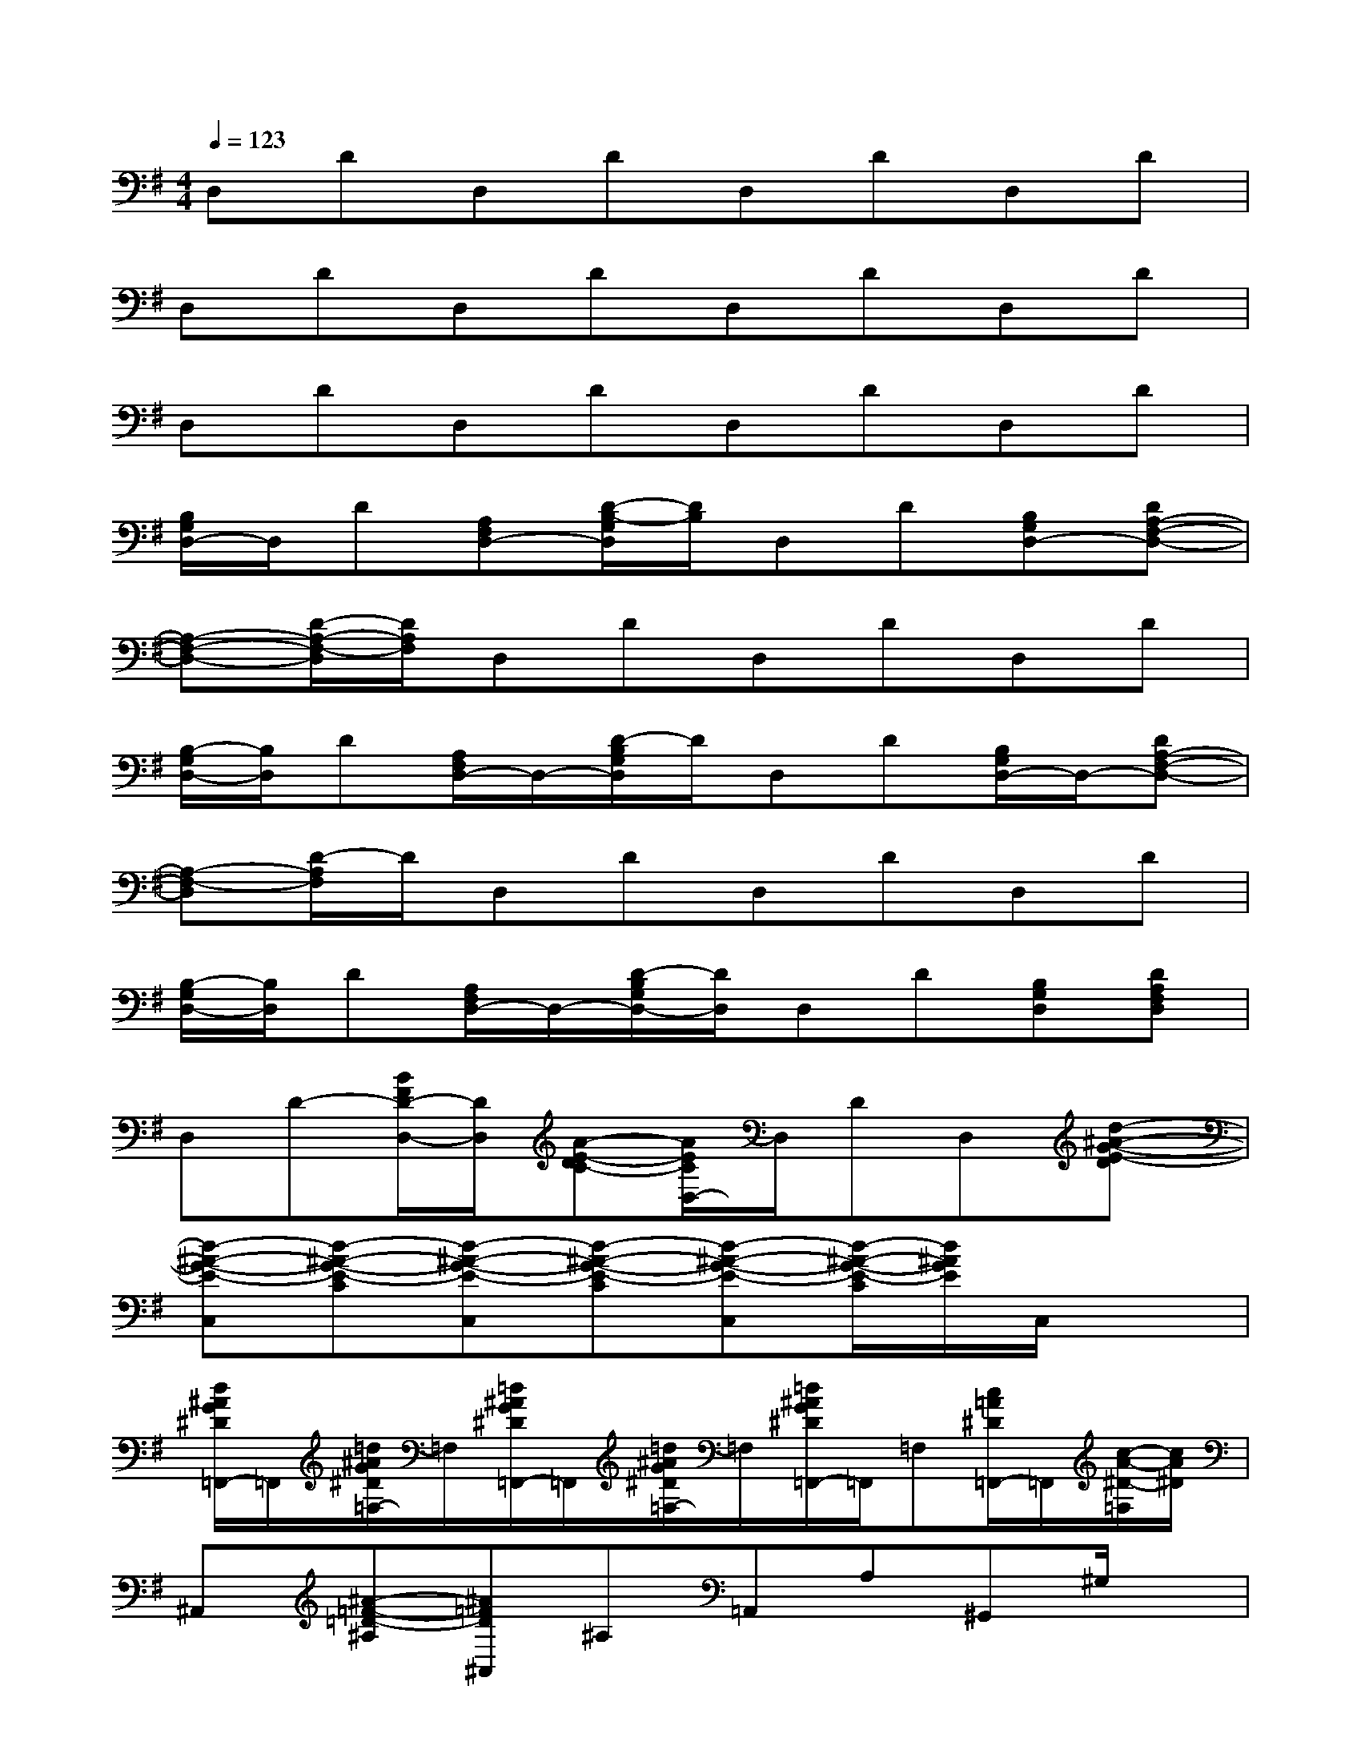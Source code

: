 X:1
T:
M:4/4
L:1/8
Q:1/4=123
K:G%1sharps
V:1
D,DD,DD,DD,D|
D,DD,DD,DD,D|
D,DD,DD,DD,D|
[B,/2G,/2D,/2-]D,/2D[A,F,D,-][D/2-B,/2-G,/2D,/2][D/2B,/2]D,D[B,G,D,-][DA,-F,-D,-]|
[A,-F,-D,-][D/2-A,/2-F,/2-D,/2][D/2A,/2F,/2]D,DD,DD,D|
[B,/2-G,/2D,/2-][B,/2D,/2]D[A,/2F,/2D,/2-]D,/2-[D/2-B,/2G,/2D,/2]D/2D,D[B,/2G,/2D,/2-]D,/2-[DA,-F,-D,-]|
[A,-F,-D,][D/2-A,/2F,/2]D/2D,DD,DD,D|
[B,/2-G,/2D,/2-][B,/2D,/2]D[A,/2F,/2D,/2-]D,/2-[D/2-B,/2G,/2D,/2-][D/2D,/2]D,D[B,G,D,][DA,F,D,]|
D,D-[B/2F/2D/2-D,/2-][D/2D,/2][A-E-DC-][A/2E/2C/2D,/2-]D,/2DD,[d-^A-G-E-D]|
[d-^A-G-E-C,][d-^A-G-E-C][d-^A-G-E-C,][d-^A-G-E-C][d-^A-G-E-C,][d/2-^A/2-G/2-E/2-C/2][d/2^A/2G/2E/2]C,/2x3/2|
[d/2^A/2G/2^D/2=F,,/2-]=F,,/2[=d/2^A/2G/2^D/2=F,/2-]=F,/2[=d/2^A/2G/2^D/2=F,,/2-]=F,,/2[=d/2^A/2G/2^D/2=F,/2-]=F,/2[=d/2^A/2G/2^D/2=F,,/2-]=F,,/2=F,[c/2=A/2^D/2=F,,/2-]=F,,/2[c/2-A/2-^D/2-=F,/2][c/2A/2^D/2]|
^A,,[^A-=F-=D-^A,][^A=FD^A,,]^A,=A,,A,^G,,^G,/2x/2|
D,D[B/2^F/2D/2D,/2-]D,/2[A-E-DC-][A/2E/2C/2D,/2-]D,/2DD,[d-^A-=G-E-D]|
[d-^A-G-E-C,][d-^A-G-E-C][g'/2d/2-^A/2-G/2-E/2-C,/2-][g'/2g/2d/2-^A/2-G/2-E/2-C,/2][d/2-^A/2-G/2-E/2-C/2-][g'/2g/2d/2^A/2G/2E/2C/2]C,/2-[g'/2C,/2][g'/2C/2-]C/2[g'/2g/2C,/2]x3/2|
[d/2^A/2G/2^D/2=F,,/2-]=F,,/2[=d/2^A/2G/2^D/2=F,/2-]=F,/2[=d/2^A/2G/2^D/2=F,,/2-]=F,,/2[=d/2^A/2G/2^D/2=F,/2-]=F,/2[=d/2^A/2G/2^D/2=F,,/2-]=F,,/2=F,[c/2=A/2^D/2=F,,/2-]=F,,/2[c/2-A/2-^D/2-=F,/2][c/2-A/2-^D/2-]|
[c/2A/2^D/2^A,,/2-]^A,,/2[^A-=F-=D-^A,][^A-=F-D-^A,,][^A/2=F/2D/2^A,/2-]^A,/2C,C^C,^C